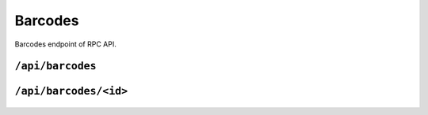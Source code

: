 .. StoreKeeper documentation

Barcodes
========

Barcodes endpoint of RPC API.

``/api/barcodes``
-----------------
  .. autoflask:: app.server:app
     :endpoints: barcodes

``/api/barcodes/<id>``
----------------------
  .. autoflask:: app.server:app
     :endpoints: barcode

